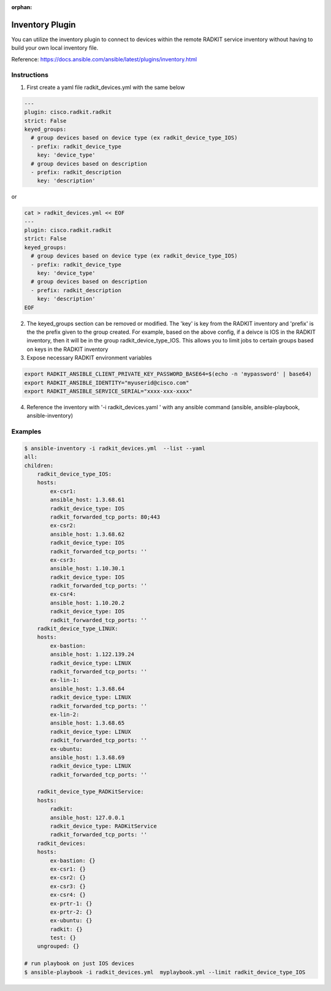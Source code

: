 :orphan:


Inventory Plugin
==============================
You can utilize the inventory plugin to connect to devices within the remote RADKIT service inventory without having
to build your own local inventory file.

Reference: https://docs.ansible.com/ansible/latest/plugins/inventory.html

Instructions
*********************************
1.  First create a yaml file radkit_devices.yml with the same below

.. code-block:: yaml

    ---
    plugin: cisco.radkit.radkit
    strict: False
    keyed_groups:
      # group devices based on device type (ex radkit_device_type_IOS)
      - prefix: radkit_device_type
        key: 'device_type'
      # group devices based on description
      - prefix: radkit_description
        key: 'description'

or

.. code-block:: bash

    cat > radkit_devices.yml << EOF
    ---
    plugin: cisco.radkit.radkit
    strict: False
    keyed_groups:
      # group devices based on device type (ex radkit_device_type_IOS)
      - prefix: radkit_device_type
        key: 'device_type'
      # group devices based on description
      - prefix: radkit_description
        key: 'description'
    EOF


2.  The keyed_groups section can be removed or modified.  The 'key' is key from the RADKIT inventory and 'prefix' is the
    the prefix given to the group created. For example, based on the above config, if a deivce is IOS in the RADKIT
    inventory, then it will be in the group radkit_device_type_IOS. This allows you to limit jobs to certain groups based on
    keys in the RADKIT inventory

3. Expose necessary RADKIT environment variables

.. code-block:: bash

    export RADKIT_ANSIBLE_CLIENT_PRIVATE_KEY_PASSWORD_BASE64=$(echo -n 'mypassword' | base64)
    export RADKIT_ANSIBLE_IDENTITY="myuserid@cisco.com"
    export RADKIT_ANSIBLE_SERVICE_SERIAL="xxxx-xxx-xxxx"

4.  Reference the inventory with '-i radkit_devices.yaml ' with any ansible command (ansible, ansible-playbook, ansible-inventory)

Examples
*********************************

.. code-block:: bash

    $ ansible-inventory -i radkit_devices.yml  --list --yaml
    all:
    children:
        radkit_device_type_IOS:
        hosts:
            ex-csr1:
            ansible_host: 1.3.68.61
            radkit_device_type: IOS
            radkit_forwarded_tcp_ports: 80;443
            ex-csr2:
            ansible_host: 1.3.68.62
            radkit_device_type: IOS
            radkit_forwarded_tcp_ports: ''
            ex-csr3:
            ansible_host: 1.10.30.1
            radkit_device_type: IOS
            radkit_forwarded_tcp_ports: ''
            ex-csr4:
            ansible_host: 1.10.20.2
            radkit_device_type: IOS
            radkit_forwarded_tcp_ports: ''
        radkit_device_type_LINUX:
        hosts:
            ex-bastion:
            ansible_host: 1.122.139.24
            radkit_device_type: LINUX
            radkit_forwarded_tcp_ports: ''
            ex-lin-1:
            ansible_host: 1.3.68.64
            radkit_device_type: LINUX
            radkit_forwarded_tcp_ports: ''
            ex-lin-2:
            ansible_host: 1.3.68.65
            radkit_device_type: LINUX
            radkit_forwarded_tcp_ports: ''
            ex-ubuntu:
            ansible_host: 1.3.68.69
            radkit_device_type: LINUX
            radkit_forwarded_tcp_ports: ''

        radkit_device_type_RADKitService:
        hosts:
            radkit:
            ansible_host: 127.0.0.1
            radkit_device_type: RADKitService
            radkit_forwarded_tcp_ports: ''
        radkit_devices:
        hosts:
            ex-bastion: {}
            ex-csr1: {}
            ex-csr2: {}
            ex-csr3: {}
            ex-csr4: {}
            ex-prtr-1: {}
            ex-prtr-2: {}
            ex-ubuntu: {}
            radkit: {}
            test: {}
        ungrouped: {}

    # run playbook on just IOS devices
    $ ansible-playbook -i radkit_devices.yml  myplaybook.yml --limit radkit_device_type_IOS
